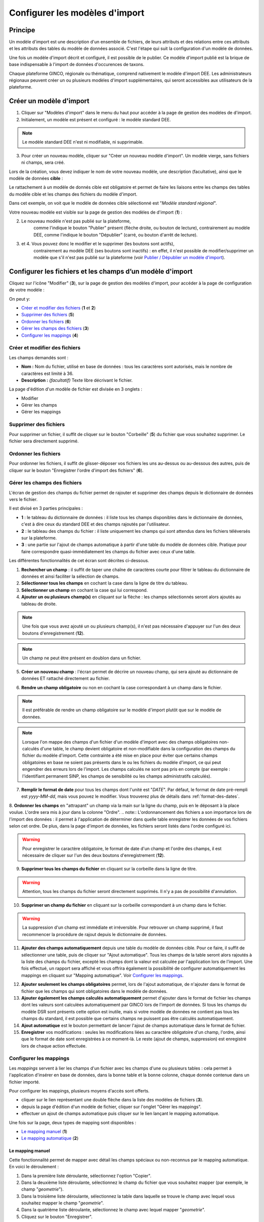 .. Modèle d'import

Configurer les modèles d'import
===============================

Principe
--------

Un modèle d'import est une description d'un ensemble de fichiers, de leurs attributs et des relations entre ces attributs et les attributs des tables du modèle de données associé. C'est l'étape qui suit la configuration d'un modèle de données.

Une fois un modèle d'import décrit  et configuré, il est possible de le publier. Ce modèle d'import publié est la brique de base indispensable à l'import de données d'occurences de taxons.

Chaque plateforme GINCO, régionale ou thématique, comprend nativement le modèle d'import DEE.
Les administrateurs régionaux peuvent créer un ou plusieurs modèles d'import supplémentaires, qui seront accessibles aux utilisateurs de la plateforme.

Créer un modèle d'import
------------------------

.. image:: ../images/configurateur/configurateur-modele-import-accueil.png

1. Cliquer sur "Modèles d'import" dans le menu du haut pour accéder à la page de gestion des modèles de d'import.
2. Initialement, un modèle est présent et configuré : le modèle standard DEE.

.. note:: Le modèle standard DEE n'est ni modifiable, ni supprimable.

3. Pour créer un nouveau modèle, cliquer sur "Créer un nouveau modèle d'import".
   Un modèle vierge, sans fichiers ni champs, sera créé.

Lors de la création, vous devez indiquer le nom de votre nouveau modèle, une description (facultative), ainsi que le modèle de données **cible** :

.. image:: ../images/configurateur/configurateur-modele-import-creation.png

Le rattachement à un modèle de donnés cible est obligatoire et permet de faire les liaisons entre les champs des tables du modèle cible et les champs des fichiers du modèle d'import.

Dans cet exemple, on voit que le modèle de données cible sélectionné est "*Modèle standard régional*". 

Votre nouveau modèle est visible sur la page de gestion des modèles de d'import (**1**) :

.. image:: ../images/configurateur/configurateur-modele-import-liste.png

2. Le nouveau modèle n'est pas publié sur la plateforme,
    comme l'indique le bouton "Publier" présent (flèche droite, ou bouton de lecture),
    contrairement au modèle DEE, comme l'indique le bouton "Dépublier" (carré, ou bouton d'arrêt de lecture).
3. et 4. Vous pouvez donc le modifier et le supprimer (les boutons sont actifs),
    contrairement au modèle DEE (ses
    boutons sont inactifs) : en effet, il n'est possible de modifier/supprimer un modèle que s'il n'est pas publié
    sur la plateforme (voir `Publier / Dépublier un modèle d'import`_).


Configurer les fichiers et les champs d’un modèle d'import
-------------------------------------------------------------

Cliquez sur l'icône "Modifier" (**3**), sur la page de gestion des modèles d'import, pour accéder à la page de configuration de votre modèle :

.. image:: ../images/configurateur/configurateur-modele-import-fonctions.png

On peut y:

* `Créer et modifier des fichiers`_ (**1** et **2**)
* `Supprimer des fichiers`_ (**5**)
* `Ordonner les fichiers`_ (**6**)
* `Gérer les champs des fichiers`_ (**3**)
* `Configurer les mappings`_ (**4**)

Créer et modifier des fichiers
^^^^^^^^^^^^^^^^^^^^^^^^^^^^^^

.. image:: ../images/configurateur/configurateur-modele-import-modification.png

Les champs demandés sont :

* **Nom :** Nom du fichier, utilisé en base de données : tous les caractères sont autorisés, mais le nombre de caractères est limité à 36.
* **Description :** *(facultatif)* Texte libre décrivant le fichier.

La page d'édition d'un modèle de fichier est divisée en 3 onglets :

* Modifier
* Gérer les champs
* Gérer les mappings

Supprimer des fichiers
^^^^^^^^^^^^^^^^^^^^^^

Pour supprimer un fichier, il suffit de cliquer sur le bouton "Corbeille" (**5**) du fichier que vous souhaitez supprimer. Le fichier sera directement supprimé.

Ordonner les fichiers
^^^^^^^^^^^^^^^^^^^^^

Pour ordonner les fichiers, il suffit de glisser-déposer vos fichiers les uns au-dessus ou au-dessous des autres, puis de cliquer sur le bouton "Enregistrer l'ordre d'import des fichiers" (**6**).

Gérer les champs des fichiers
^^^^^^^^^^^^^^^^^^^^^^^^^^^^^

L'écran de gestion des champs du fichier permet de rajouter et supprimer des champs depuis le dictionnaire de données vers le fichier.

.. image:: ../images/configurateur/configurateur-fichier-parties.png

Il est divisé en 3 parties principales :

* **1** : le tableau du dictionnaire de données : il liste tous les champs disponibles dans le dictionnaire de données, c'est à dire ceux du standard DEE et des champs rajoutés par l'utilisateur.
* **2** : le tableau des champs du fichier : il liste uniquement les champs qui sont attendus dans les fichiers téléversés sur la plateforme.
* **3** : une partie sur l'ajout de champs automatique à partir d'une table du modèle de données cible. Pratique pour faire correspondre quasi-immédiatement les champs du fichier avec ceux d'une table.

Les différentes fonctionnalités de cet écran sont décrites ci-dessous.

.. image:: ../images/configurateur/configurateur-fichier-fonctions.png

1. **Rechercher un champ** : il suffit de taper une chaîne de caractères courte pour filtrer le tableau du dictionnaire de données et ainsi faciliter la sélection de champs.

2. **Sélectionner tous les champs** en cochant la case dans la ligne de titre du tableau.

3. **Sélectionner un champ** en cochant la case qui lui correspond.

4. **Ajouter un ou plusieurs champ(s)** en cliquant sur la flèche : les champs sélectionnés seront alors ajoutés au tableau de droite.

.. note:: Une fois que vous avez ajouté un ou plusieurs champ(s), il n'est pas nécessaire d'appuyer sur l'un des deux boutons d'enregistrement (**12**).

.. note:: Un champ ne peut être présent en doublon dans un fichier.

5. **Créer un nouveau champ** : l'écran permet de décrire un nouveau champ, qui sera ajouté au dictionnaire de données ET rattaché directement au fichier. 

.. image:: ../images/configurateur/configurateur-fichier-ajout-nouveau-champ.png

6. **Rendre un champ obligatoire** ou non en cochant la case correspondant à un champ dans le fichier.

.. note:: Il est préférable de rendre un champ obligatoire sur le modèle d'import plutôt que sur le modèle de données.

.. note:: Lorsque l'on mappe des champs d'un fichier d'un modèle d'import avec des champs obligatoires non-calculés d'une table, le champ devient obligatoire et non-modifiable dans la configuration des champs du fichier du modèle d'import. Cette contrainte a été mise en place pour éviter que certains champs obligatoires en base ne soient pas présents dans le ou les fichiers du modèle d'import, ce qui peut engendrer des erreurs lors de l'import. Les champs calculés ne sont pas pris en compte (par exemple : l'identifiant permanent SINP, les champs de sensibilité ou les champs administratifs calculés).


7. **Remplir le format de date** pour tous les champs dont l'unité est "*DATE*". Par défaut, le format de date pré-rempli est *yyyy-MM-dd*, mais vous pouvez le modifier. Vous trouverez plus de détails dans :ref:`format-des-dates`.

8. **Ordonner les champs** en "attrapant" un champ via la main sur la ligne du champ, puis en le déposant à la place voulue. L'ordre sera mis à jour dans la colonne "Ordre".
.. note:: L'ordonnancement des fichiers a son importance lors de l'import des données : il permet à l'application de déterminer dans quelle table enregistrer les données de vos fichiers selon cet ordre. De plus, dans la page d'import de données, les fichiers seront listés dans l'ordre configuré ici.

.. warning:: Pour enregistrer le caractère obligatoire, le format de date d'un champ et l'ordre des champs, il est nécessaire de cliquer sur l'un des deux boutons d'enregistrement (**12**).

9. **Supprimer tous les champs du fichier** en cliquant sur la corbeille dans la ligne de titre.

.. warning:: Attention, tous les champs du fichier seront directement supprimés. Il n'y a pas de possibilité d'annulation.

10. **Supprimer un champ du fichier** en cliquant sur la corbeille correspondant à un champ dans le fichier.

.. warning :: La suppression d'un champ est immédiate et irréversible. Pour retrouver un champ supprimé, il faut recommencer la procédure de rajout depuis le dictionnaire de données.

11. **Ajouter des champs automatiquement** depuis une table du modèle de données cible. Pour ce faire, il suffit de sélectionner une table, puis de cliquer sur "Ajout automatique". Tous les champs de la table seront alors rajoutés à la liste des champs du fichier, excepté les champs dont la valeur est calculée par l'application lors de l'import. Une fois effectué, un rapport sera affiché et vous offrira également la possibilité de configurer automatiquement les mappings en cliquant sur "Mapping automatique". Voir `Configurer les mappings`_.

.. image:: ../images/configurateur/configurateur-fichier-confirmation-ajout-auto.png

12. **Ajouter seulement les champs obligatoires** permet, lors de l'ajout automatique, de n'ajouter dans le format de fichier que les champs qui sont obligatoires dans le modèle de données.

13. **Ajouter également les champs calculés automatiquement** permet d'ajouter dans le format de fichier les champs dont les valeurs sont calculées automatiquement par GINCO lors de l'import de données. Si tous les champs du modèle DSR sont présents cette option est inutile, mais si votre modèle de données ne contient pas tous les champs du standard, il est possible que certains champs ne puissent pas être calculés automatiquement.

14. **Ajout automatique** est le bouton permettant de lancer l'ajout de champs automatique dans le format de fichier.

15. **Enregistrer** vos modifications : seules les modifications liées au caractère obligatoire d'un champ, l'ordre, ainsi que le format de date sont enregistrées à ce moment-là. Le reste (ajout de champs, suppression) est enregistré lors de chaque action effectuée.

Configurer les mappings
^^^^^^^^^^^^^^^^^^^^^^^

.. image:: ../images/configurateur/configurateur-fichier-mapping.png

Les *mappings* servent à lier les champs d'un fichier avec les champs d'une ou plusieurs tables : cela permet à l'application d'insérer en base de données, dans la bonne table et la bonne colonne, chaque donnée contenue dans un fichier importé.

Pour configurer les mappings, plusieurs moyens d'accès sont offerts.

* cliquer sur le lien représentant une double flèche dans la liste des modèles de fichiers (**3**).
* depuis la page d'édition d'un modèle de fichier, cliquer sur l'onglet "Gérer les mappings".
* effectuer un ajout de champs automatique puis cliquer sur le lien lançant le mapping automatique.

Une fois sur la page, deux types de mapping sont disponibles :

* `Le mapping manuel`_ (**1**)
* `Le mapping automatique`_ (**2**)

Le mapping manuel
*****************

Cette fonctionnalité permet de mapper avec détail les champs spéciaux ou non-reconnus par le mapping automatique. En voici le déroulement : 

1. Dans la première liste déroulante, sélectionnez l'option "Copier".

2. Dans la deuxième liste déroulante, sélectionnez le champ du fichier que vous souhaitez mapper (par exemple, le champ "*geometrie*").
3. Dans la troisième liste déroulante, sélectionnez la table dans laquelle se trouve le champ avec lequel vous souhaitez mapper le champ "*geometrie*".
4. Dans la quatrième liste déroulante, sélectionnez le champ avec lequel mapper "*geometrie*".
5. Cliquez sur le bouton "Enregistrer".

Une fois cela fait, une nouvelle règle de mapping sera créée et affichée dans un tableau dans la page de gestion des mappings :

.. image:: ../images/configurateur/configurateur-fichier-mapping-manuel.png

.. Note:: Notez que le mapping manuel ne s'avère nécessaire que dans certains cas particuliers (mapping de clé primaires et de clés étrangères). Pour le reste, l'utilisation du mapping automatique est fortement conseillé.

Le mapping automatique
**********************

Cette fonctionnalité permet de mapper automatiquement tous les champs similaires entre un modèle de fichier et un modèle de table sélectionné.

Par exemple, si le champ "*geometrie*" est présent dans une table "*localisation*", et que ce même champ "*geometrie*" est présent dans un fichier "*localisation*", alors une règle de mapping sera automatiquement créée entre ces deux champs. Et cela est effectué pour tous les champs du fichier.

Pour lancer le mapping automatique, il suffit de sélectionner la table avec laquelle vous souhaitez mapper votre modèle de fichier dans la liste déroulante (**2**), puis de cliquer sur "Mapping automatique".

Lorsque les règles sont créées, elles s'affichent dans le tableau des règles de mapping, et un rapport apparait dans la page pour vous indiquer :

.. image:: ../images/configurateur/configurateur-fichier-mapping-auto.png

.. Note:: Les champs spéciaux "*clé primaire table x*" et "*clé étrangère table x*" ne peuvent pas être automatiquement mappés. Pour ceux-là, il faut utiliser le mapping manuel. 


.. _relation-tables-fichiers:

Cas particulier : le mapping des clés primaires et étrangères
*************************************************************

Si vous avez établi une relation hiérarchique entre deux tables du modèle de données cible, l'une étant la table **mère** et l'autre étant la table **fille**, le mapping automatique ne pourra pas déterminer les règles de mapping concernant les champs de clé primaire. Suivez les étapes suivantes pour contourner le problème :

1. Depuis la page de modification de votre modèle d'import, créez un fichier correspondant à la table **mère**. Dans la gestion des champs du fichier, comme vu plus haut, vous pouvez faire usage des fonctionnalités d'ajout automatique de champs et de mapping automatique pour le créer et le configurer.

2. Rajoutez un champ nommé **Clé primaire table mère** dans votre modèle de fichier, correspondant à votre clé primaire utilisateur.

3. Depuis la page de gestion des mappings, rajoutez manuellement un mapping entre le champ **Clé primaire table mère** et le champ **Clé primaire table mère** de la table **mère**.

4. Répétez les étapes **1** et **2** pour la table **fille**.

5. Depuis la page de gestion des mappings, rajoutez manuellement un mapping entre le champ **Clé primaire table mère** et le champ **Clé étrangère table mère** de la table **fille**.

La configuration terminée, vous pouvez publier le modèle d'import.


Publier / dépublier un modèle d'import
--------------------------------------

Lorsque vous avez terminé de configurer votre modèle d'import, et que vous souhaitez le rendre disponible pour publication, il suffit de cliquer sur le bouton de lecture dans le tableau des modèles d'import :

.. image:: ../images/configurateur/configurateur-modele-import-publication.png

Le modèle d'import sera alors disponible en production.

**Attention** : pour qu'un modèle d'import soit publiable :

* son modèle de données cible doit être publié
* il doit comporter au moins un fichier d'import
* chacun de ses fichiers doit comporter au moins un champ
* chacun de ses fichiers doit comporter au moins un mapping

Si toutes ces conditions ne sont pas atteintes, le bouton de publication est grisé.

.. note:: Une fois publié, le modèle de d'import ne peut plus être ni supprimé ni modifié. Vous pouvez toutefois continuer à consulter sa configuration en visualisant son contenu (bouton Visualiser).

Après avoir publié votre modèle de données, la publication de votre modèle d'import de fichiers vous permettra de téléverser vos données depuis la page d'import de données de l'application.

Si vous souhaitez dépublier un modèle d'import, il suffit de cliquer sur le bouton d'arrêt de lecture dans le tableau des modèles d'import :

.. image:: ../images/configurateur/configurateur-modele-import-depublication.png

A la dépublication d'un modèle d'import, et à la différence de la dépublication d'un modèle de données, seul celui-ci est dépublié. Le modèle de données cible n'est pas impacté, vous pourrez donc toujours requêter et visualiser les données importées. Il ne vous sera par contre plus possible de téléverser des données d'observation.

.. warning:: Il n'est pas possible de dépublier un modèle d'import lorsqu'un import est en cours.
